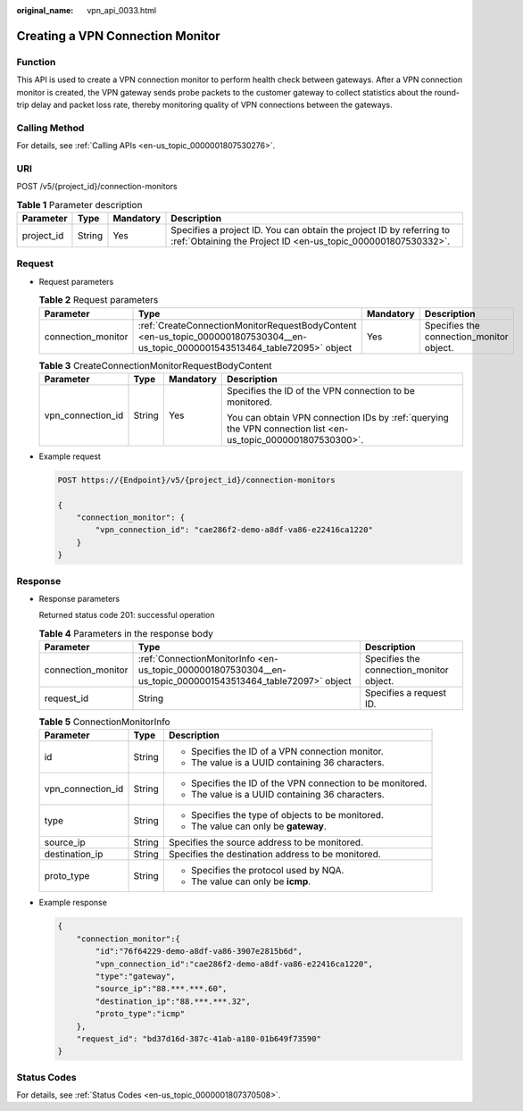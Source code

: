 :original_name: vpn_api_0033.html

.. _vpn_api_0033:

Creating a VPN Connection Monitor
=================================

Function
--------

This API is used to create a VPN connection monitor to perform health check between gateways. After a VPN connection monitor is created, the VPN gateway sends probe packets to the customer gateway to collect statistics about the round-trip delay and packet loss rate, thereby monitoring quality of VPN connections between the gateways.

Calling Method
--------------

For details, see :ref:`Calling APIs <en-us_topic_0000001807530276>`.

URI
---

POST /v5/{project_id}/connection-monitors

.. table:: **Table 1** Parameter description

   +------------+--------+-----------+---------------------------------------------------------------------------------------------------------------------------------------+
   | Parameter  | Type   | Mandatory | Description                                                                                                                           |
   +============+========+===========+=======================================================================================================================================+
   | project_id | String | Yes       | Specifies a project ID. You can obtain the project ID by referring to :ref:`Obtaining the Project ID <en-us_topic_0000001807530332>`. |
   +------------+--------+-----------+---------------------------------------------------------------------------------------------------------------------------------------+

Request
-------

-  Request parameters

   .. table:: **Table 2** Request parameters

      +--------------------+---------------------------------------------------------------------------------------------------------------------------------+-----------+------------------------------------------+
      | Parameter          | Type                                                                                                                            | Mandatory | Description                              |
      +====================+=================================================================================================================================+===========+==========================================+
      | connection_monitor | :ref:`CreateConnectionMonitorRequestBodyContent <en-us_topic_0000001807530304__en-us_topic_0000001543513464_table72095>` object | Yes       | Specifies the connection_monitor object. |
      +--------------------+---------------------------------------------------------------------------------------------------------------------------------+-----------+------------------------------------------+

   .. _en-us_topic_0000001807530304__en-us_topic_0000001543513464_table72095:

   .. table:: **Table 3** CreateConnectionMonitorRequestBodyContent

      +-------------------+-----------------+-----------------+--------------------------------------------------------------------------------------------------------------+
      | Parameter         | Type            | Mandatory       | Description                                                                                                  |
      +===================+=================+=================+==============================================================================================================+
      | vpn_connection_id | String          | Yes             | Specifies the ID of the VPN connection to be monitored.                                                      |
      |                   |                 |                 |                                                                                                              |
      |                   |                 |                 | You can obtain VPN connection IDs by :ref:`querying the VPN connection list <en-us_topic_0000001807530300>`. |
      +-------------------+-----------------+-----------------+--------------------------------------------------------------------------------------------------------------+

-  Example request

   .. code-block:: text

      POST https://{Endpoint}/v5/{project_id}/connection-monitors

      {
          "connection_monitor": {
              "vpn_connection_id": "cae286f2-demo-a8df-va86-e22416ca1220"
          }
      }

Response
--------

-  Response parameters

   Returned status code 201: successful operation

   .. table:: **Table 4** Parameters in the response body

      +--------------------+-------------------------------------------------------------------------------------------------------------+------------------------------------------+
      | Parameter          | Type                                                                                                        | Description                              |
      +====================+=============================================================================================================+==========================================+
      | connection_monitor | :ref:`ConnectionMonitorInfo <en-us_topic_0000001807530304__en-us_topic_0000001543513464_table72097>` object | Specifies the connection_monitor object. |
      +--------------------+-------------------------------------------------------------------------------------------------------------+------------------------------------------+
      | request_id         | String                                                                                                      | Specifies a request ID.                  |
      +--------------------+-------------------------------------------------------------------------------------------------------------+------------------------------------------+

   .. _en-us_topic_0000001807530304__en-us_topic_0000001543513464_table72097:

   .. table:: **Table 5** ConnectionMonitorInfo

      +-----------------------+-----------------------+------------------------------------------------------------+
      | Parameter             | Type                  | Description                                                |
      +=======================+=======================+============================================================+
      | id                    | String                | -  Specifies the ID of a VPN connection monitor.           |
      |                       |                       | -  The value is a UUID containing 36 characters.           |
      +-----------------------+-----------------------+------------------------------------------------------------+
      | vpn_connection_id     | String                | -  Specifies the ID of the VPN connection to be monitored. |
      |                       |                       | -  The value is a UUID containing 36 characters.           |
      +-----------------------+-----------------------+------------------------------------------------------------+
      | type                  | String                | -  Specifies the type of objects to be monitored.          |
      |                       |                       | -  The value can only be **gateway**.                      |
      +-----------------------+-----------------------+------------------------------------------------------------+
      | source_ip             | String                | Specifies the source address to be monitored.              |
      +-----------------------+-----------------------+------------------------------------------------------------+
      | destination_ip        | String                | Specifies the destination address to be monitored.         |
      +-----------------------+-----------------------+------------------------------------------------------------+
      | proto_type            | String                | -  Specifies the protocol used by NQA.                     |
      |                       |                       | -  The value can only be **icmp**.                         |
      +-----------------------+-----------------------+------------------------------------------------------------+

-  Example response

   .. code-block::

      {
          "connection_monitor":{
              "id":"76f64229-demo-a8df-va86-3907e2815b6d",
              "vpn_connection_id":"cae286f2-demo-a8df-va86-e22416ca1220",
              "type":"gateway",
              "source_ip":"88.***.***.60",
              "destination_ip":"88.***.***.32",
              "proto_type":"icmp"
          },
          "request_id": "bd37d16d-387c-41ab-a180-01b649f73590"
      }

Status Codes
------------

For details, see :ref:`Status Codes <en-us_topic_0000001807370508>`.
